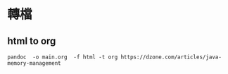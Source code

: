 * 轉檔
** html to org
#+BEGIN_SRC 
pandoc  -o main.org  -f html -t org https://dzone.com/articles/java-memory-management
#+END_SRC

